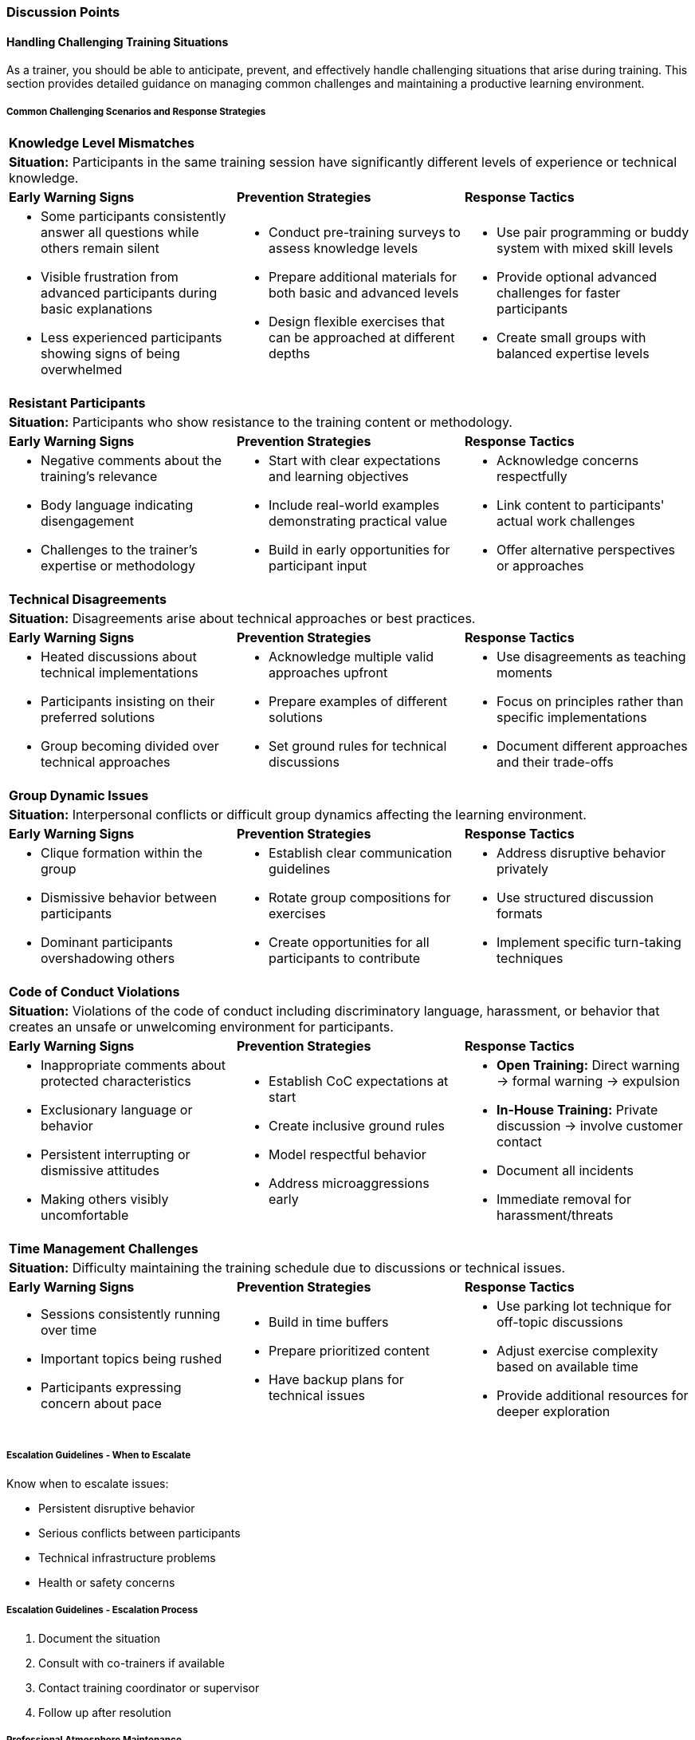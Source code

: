 // tag::EN[]
[discrete]
=== Discussion Points
// end::EN[]
////
Things you might want to discuss with students since the topics may differ depending on the context or there may not be a common opinion about the topic in the industry. What are typical discussions one could expect/encounter?
////
// tag::EN[]

[discrete]
==== Handling Challenging Training Situations

As a trainer, you should be able to anticipate, prevent, and effectively handle challenging situations that arise during training.
This section provides detailed guidance on managing common challenges and maintaining a productive learning environment.

[discrete]
===== Common Challenging Scenarios and Response Strategies

[%unbreakable]
[cols="1,1,1"]
|===
3+|*Knowledge Level Mismatches*
3+a|*Situation:* Participants in the same training session have significantly different levels of experience or technical knowledge.

|*Early Warning Signs*
|*Prevention Strategies*
|*Response Tactics*

a|* Some participants consistently answer all questions while others remain silent
* Visible frustration from advanced participants during basic explanations
* Less experienced participants showing signs of being overwhelmed

a|* Conduct pre-training surveys to assess knowledge levels
* Prepare additional materials for both basic and advanced levels
* Design flexible exercises that can be approached at different depths

a|* Use pair programming or buddy system with mixed skill levels
* Provide optional advanced challenges for faster participants
* Create small groups with balanced expertise levels
|===

[%unbreakable]
[cols="1,1,1"]
|===
3+|*Resistant Participants*
3+a|*Situation:* Participants who show resistance to the training content or methodology.

|*Early Warning Signs*
|*Prevention Strategies*
|*Response Tactics*

a|* Negative comments about the training's relevance
* Body language indicating disengagement
* Challenges to the trainer's expertise or methodology

a|* Start with clear expectations and learning objectives
* Include real-world examples demonstrating practical value
* Build in early opportunities for participant input

a|* Acknowledge concerns respectfully
* Link content to participants' actual work challenges
* Offer alternative perspectives or approaches
|===

[%unbreakable]
[cols="1,1,1"]
|===
3+|*Technical Disagreements*
3+a|*Situation:* Disagreements arise about technical approaches or best practices.

|*Early Warning Signs*
|*Prevention Strategies*
|*Response Tactics*

a|* Heated discussions about technical implementations
* Participants insisting on their preferred solutions
* Group becoming divided over technical approaches

a|* Acknowledge multiple valid approaches upfront
* Prepare examples of different solutions
* Set ground rules for technical discussions

a|* Use disagreements as teaching moments
* Focus on principles rather than specific implementations
* Document different approaches and their trade-offs
|===


[%unbreakable]
[cols="1,1,1"]
|===
3+|*Group Dynamic Issues*
3+a|*Situation:* Interpersonal conflicts or difficult group dynamics affecting the learning environment.

|*Early Warning Signs*
|*Prevention Strategies*
|*Response Tactics*

a|* Clique formation within the group
* Dismissive behavior between participants
* Dominant participants overshadowing others

a|* Establish clear communication guidelines
* Rotate group compositions for exercises
* Create opportunities for all participants to contribute

a|* Address disruptive behavior privately
* Use structured discussion formats
* Implement specific turn-taking techniques
|===


[%unbreakable]
[cols="1,1,1"]
|===
3+|*Code of Conduct Violations*
3+a|*Situation:* Violations of the code of conduct including discriminatory language, harassment, or behavior that creates an unsafe or unwelcoming environment for participants.

|*Early Warning Signs*
|*Prevention Strategies*
|*Response Tactics*

a|* Inappropriate comments about protected characteristics
* Exclusionary language or behavior
* Persistent interrupting or dismissive attitudes
* Making others visibly uncomfortable

a|* Establish CoC expectations at start
* Create inclusive ground rules
* Model respectful behavior
* Address microaggressions early

a|* **Open Training:** Direct warning → formal warning → expulsion
* **In-House Training:** Private discussion → involve customer contact
* Document all incidents
* Immediate removal for harassment/threats
|===


[%unbreakable]
[cols="1,1,1"]
|===
3+|*Time Management Challenges*
3+a|*Situation:* Difficulty maintaining the training schedule due to discussions or technical issues.

|*Early Warning Signs*
|*Prevention Strategies*
|*Response Tactics*

a|* Sessions consistently running over time
* Important topics being rushed
* Participants expressing concern about pace

a|* Build in time buffers
* Prepare prioritized content
* Have backup plans for technical issues

a|* Use parking lot technique for off-topic discussions
* Adjust exercise complexity based on available time
* Provide additional resources for deeper exploration
|===

[discrete]
===== Escalation Guidelines - When to Escalate

Know when to escalate issues:

* Persistent disruptive behavior
* Serious conflicts between participants
* Technical infrastructure problems
* Health or safety concerns

[discrete]
===== Escalation Guidelines - Escalation Process

1. Document the situation
2. Consult with co-trainers if available
3. Contact training coordinator or supervisor
4. Follow up after resolution

[discrete]
===== Professional Atmosphere Maintenance

Tips for maintaining a professional learning environment:

* Stay neutral during conflicts
* Use positive reinforcement
* Focus on solutions rather than problems
* Model professional behavior
* Maintain consistent boundaries
* Document incidents and resolutions


// end::EN[]
